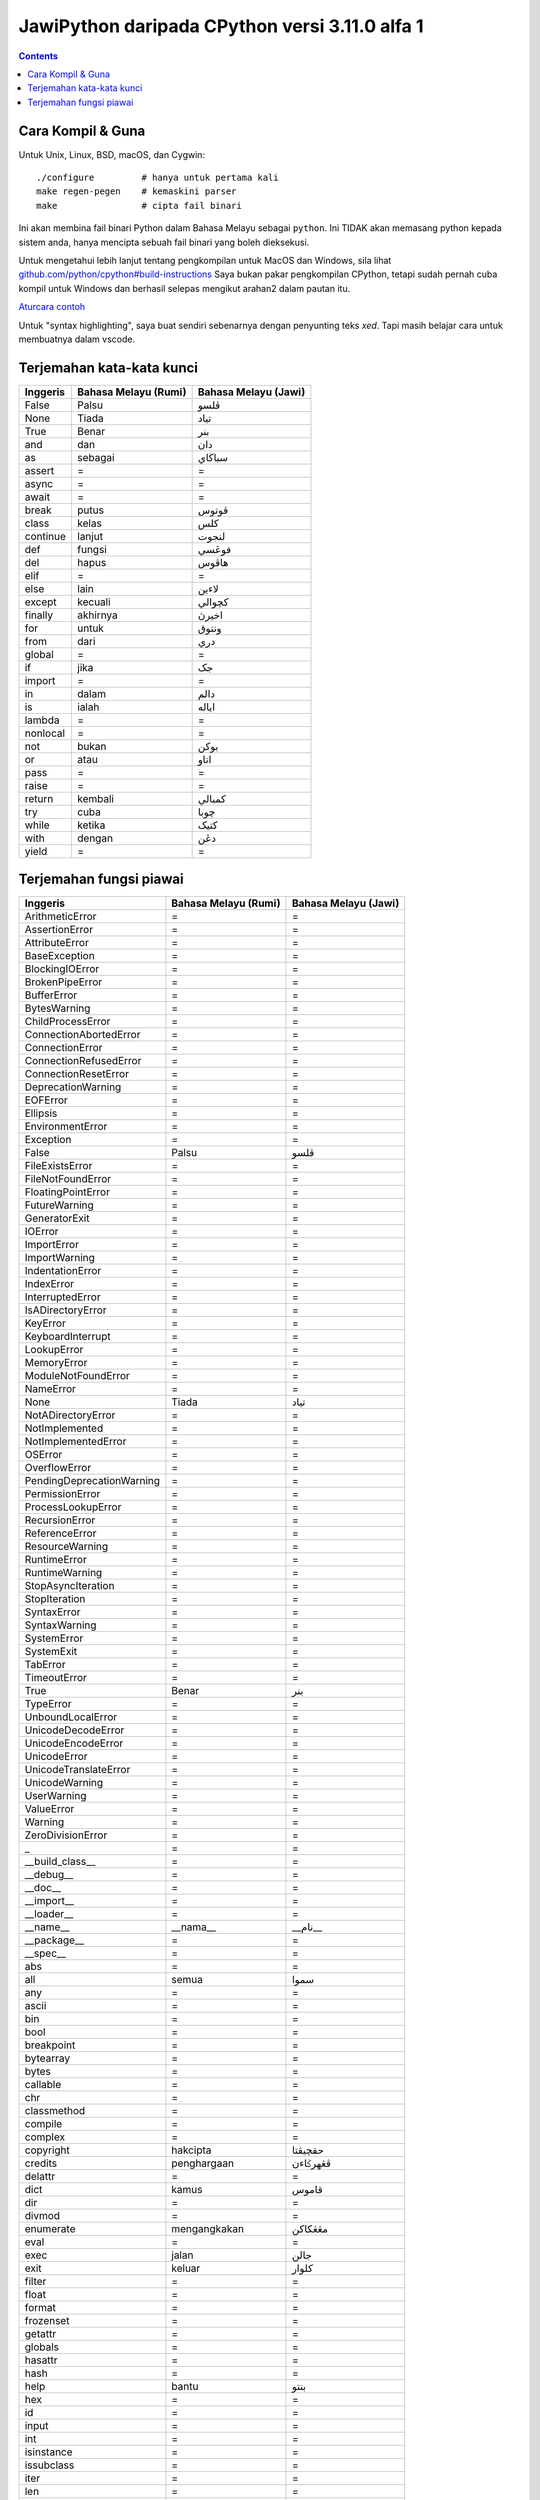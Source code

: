 JawiPython daripada CPython versi 3.11.0 alfa 1
===============================================

.. contents::

Cara Kompil & Guna
------------------

Untuk Unix, Linux, BSD, macOS, dan Cygwin::

    ./configure         # hanya untuk pertama kali
    make regen-pegen    # kemaskini parser
    make                # cipta fail binari

Ini akan membina fail binari Python dalam Bahasa Melayu sebagai ``python``. Ini TIDAK akan memasang python kepada sistem anda, hanya mencipta sebuah fail binari yang boleh dieksekusi.

Untuk mengetahui lebih lanjut tentang pengkompilan untuk MacOS dan Windows, sila lihat `github.com/python/cpython#build-instructions`_ Saya bukan pakar pengkompilan CPython, tetapi sudah pernah cuba kompil untuk Windows dan berhasil selepas mengikut arahan2 dalam pautan itu.

.. _github.com/python/cpython#build-instructions: https://github.com/python/cpython#build-instructions

`Aturcara contoh`_

.. image:: https://github.com/jiaminglimjm/JawiPython/ProjekEulerMasalah1.png

.. _Aturcara contoh: https://github.com/jiaminglimjm/JawiPython/blob/master/CONTOH_CONTOH/Projek Euler 1 - Angka kandungan 3 dan 5.ms.py

Untuk "syntax highlighting", saya buat sendiri sebenarnya dengan penyunting teks `xed`. Tapi masih belajar cara untuk membuatnya dalam vscode.



Terjemahan kata-kata kunci
--------------------------

======== ==================== ====================
Inggeris Bahasa Melayu (Rumi) Bahasa Melayu (Jawi)
======== ==================== ====================
False    Palsu                ڤلسو
None     Tiada                تياد
True     Benar                بنر
and      dan                  دان
as       sebagai              سباڬاي
assert   =                    =
async    =                    =
await    =                    =
break    putus                ڤوتوس
class    kelas                كلس
continue lanjut               لنجوت
def      fungsi               فوڠسي
del      hapus                هاڤوس
elif     =                    =
else     lain                 لاءين
except   kecuali              كچوالي
finally  akhirnya             اخيرڽ
for      untuk                ونتوق
from     dari                 دري
global   =                    =
if       jika                 جک
import   =                    =
in       dalam                دالم
is       ialah                اياله
lambda   =                    =
nonlocal =                    =
not      bukan                بوكن
or       atau                 اتاو
pass     =                    =
raise    =                    =
return   kembali              كمبالي
try      cuba                 چوبا
while    ketika               کتيک
with     dengan               دڠن
yield    =                    =
======== ==================== ====================

Terjemahan fungsi piawai
------------------------

========================= =========================== ===========================
        Inggeris              Bahasa Melayu (Rumi)        Bahasa Melayu (Jawi)
========================= =========================== ===========================
ArithmeticError           =                           =
AssertionError            =                           =
AttributeError            =                           =
BaseException             =                           =
BlockingIOError           =                           =
BrokenPipeError           =                           =
BufferError               =                           =
BytesWarning              =                           =
ChildProcessError         =                           =
ConnectionAbortedError    =                           =
ConnectionError           =                           =
ConnectionRefusedError    =                           =
ConnectionResetError      =                           =
DeprecationWarning        =                           =
EOFError                  =                           =
Ellipsis                  =                           =
EnvironmentError          =                           =
Exception                 =                           =
False                     Palsu                       ڤلسو
FileExistsError           =                           =
FileNotFoundError         =                           =
FloatingPointError        =                           =
FutureWarning             =                           =
GeneratorExit             =                           =
IOError                   =                           =
ImportError               =                           =
ImportWarning             =                           =
IndentationError          =                           =
IndexError                =                           =
InterruptedError          =                           =
IsADirectoryError         =                           =
KeyError                  =                           =
KeyboardInterrupt         =                           =
LookupError               =                           =
MemoryError               =                           =
ModuleNotFoundError       =                           =
NameError                 =                           =
None                      Tiada                       تياد
NotADirectoryError        =                           =
NotImplemented            =                           =
NotImplementedError       =                           =
OSError                   =                           =
OverflowError             =                           =
PendingDeprecationWarning =                           =
PermissionError           =                           =
ProcessLookupError        =                           =
RecursionError            =                           =
ReferenceError            =                           =
ResourceWarning           =                           =
RuntimeError              =                           =
RuntimeWarning            =                           =
StopAsyncIteration        =                           =
StopIteration             =                           =
SyntaxError               =                           =
SyntaxWarning             =                           =
SystemError               =                           =
SystemExit                =                           =
TabError                  =                           =
TimeoutError              =                           =
True                      Benar                       بنر
TypeError                 =                           =
UnboundLocalError         =                           =
UnicodeDecodeError        =                           =
UnicodeEncodeError        =                           =
UnicodeError              =                           =
UnicodeTranslateError     =                           =
UnicodeWarning            =                           =
UserWarning               =                           =
ValueError                =                           =
Warning                   =                           =
ZeroDivisionError         =                           =
_                         =                           =
__build_class__           =                           =
__debug__                 =                           =
__doc__                   =                           =
__import__                =                           =
__loader__                =                           =
__name__                  __nama__                    __نام__
__package__               =                           =
__spec__                  =                           =
abs                       =                           =
all                       semua                       سموا
any                       =                           =
ascii                     =                           =
bin                       =                           =
bool                      =                           =
breakpoint                =                           =
bytearray                 =                           =
bytes                     =                           =
callable                  =                           =
chr                       =                           =
classmethod               =                           =
compile                   =                           =
complex                   =                           =
copyright                 hakcipta                    حقچيڤتا
credits                   penghargaan                 ڤڠهرݢاءن
delattr                   =                           =
dict                      kamus                       قاموس
dir                       =                           =
divmod                    =                           =
enumerate                 mengangkakan                مڠڠکاکن
eval                      =                           =
exec                      jalan                       جالن
exit                      keluar                      کلوار
filter                    =                           =
float                     =                           =
format                    =                           =
frozenset                 =                           =
getattr                   =                           =
globals                   =                           =
hasattr                   =                           =
hash                      =                           =
help                      bantu                       بنتو
hex                       =                           =
id                        =                           =
input                     =                           =
int                       =                           =
isinstance                =                           =
issubclass                =                           =
iter                      =                           =
len                       =                           =
license                   =                           =
list                      senarai                     سناراي
locals                    =                           =
map                       =                           =
max                       =                           =
memoryview                =                           =
min                       =                           =
next                      =                           =
object                    =                           =
oct                       =                           =
open                      buka                        بوک
ord                       =                           =
pow                       =                           =
print                     cetak                       چيتق
property                  =                           =
quit                      =                           =
range                     julat                       جولت
repr                      =                           =
reversed                  terbalik                    ترباليق
round                     bundar                      بوندر
set                       =                           =
setattr                   =                           =
slice                     =                           =
sorted                    susun                       سوسون
staticmethod              =                           =
str                       rentetan                    رينتيتن
sum                       tambah                      تمبه
super                     =                           =
tuple                     =                           =
type                      tipe                        تيڤى
vars                      =                           =
zip                       =                           =
========================= =========================== ===========================

